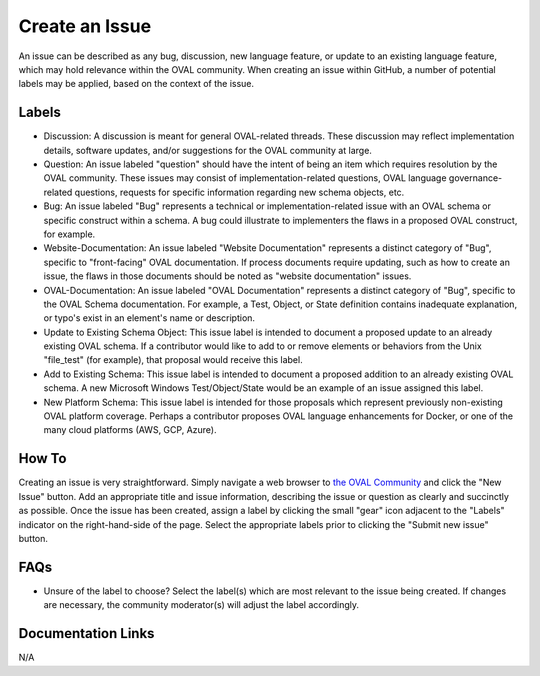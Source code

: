 .. _create-an-issue:

Create an Issue
===============

An issue can be described as any bug, discussion, new language feature, or update to an existing language feature, which may hold relevance within the OVAL community.  When creating an issue within GitHub, a number of potential labels may be applied, based on the context of the issue.

Labels
-----------
* Discussion: A discussion is meant for general OVAL-related threads.  These discussion may reflect implementation details, software updates, and/or suggestions for the OVAL community at large.
* Question: An issue labeled "question" should have the intent of being an item which requires resolution by the OVAL community.  These issues may consist of implementation-related questions, OVAL language governance-related questions, requests for specific information regarding new schema objects, etc.
* Bug: An issue labeled "Bug" represents a technical or implementation-related issue with an OVAL schema or specific construct within a schema.  A bug could illustrate to  implementers the flaws in a proposed OVAL construct, for example.
* Website-Documentation: An issue labeled "Website Documentation" represents a distinct category of "Bug", specific to "front-facing" OVAL documentation.  If process documents require updating, such as how to create an issue, the flaws in those documents should be noted as "website documentation" issues.
* OVAL-Documentation:  An issue labeled "OVAL Documentation" represents a distinct category of "Bug", specific to the OVAL Schema documentation.  For example, a Test, Object, or State definition contains inadequate explanation, or typo's exist in an element's name or description.
* Update to Existing Schema Object: This issue label is intended to document a proposed update to an already existing OVAL schema.  If a contributor would like to add to or remove elements or behaviors from the Unix "file_test" (for example), that proposal would receive this label.
* Add to Existing Schema: This issue label is intended to document a proposed addition to an already existing OVAL schema.  A new Microsoft Windows Test/Object/State would be an example of an issue assigned this label.
* New Platform Schema: This issue label is intended for those proposals which represent previously non-existing OVAL platform coverage.  Perhaps a contributor proposes OVAL language enhancements for Docker, or one of the many cloud platforms (AWS, GCP, Azure).

How To
------

Creating an issue is very straightforward.  Simply navigate a web browser to `the OVAL Community <https://github.com/OVAL-Community/OVAL/issues>`_ and click the "New Issue" button.  Add an appropriate title and issue information, describing the issue or question as clearly and succinctly as possible.  Once the issue has been created, assign a label by clicking the small "gear" icon adjacent to the "Labels" indicator on the right-hand-side of the page.  Select the appropriate labels prior to clicking the "Submit new issue" button.

FAQs
----

* Unsure of the label to choose?  Select the label(s) which are most relevant to the issue being created.  If changes are necessary, the community moderator(s) will adjust the label accordingly.

Documentation Links
-------------------

N/A
